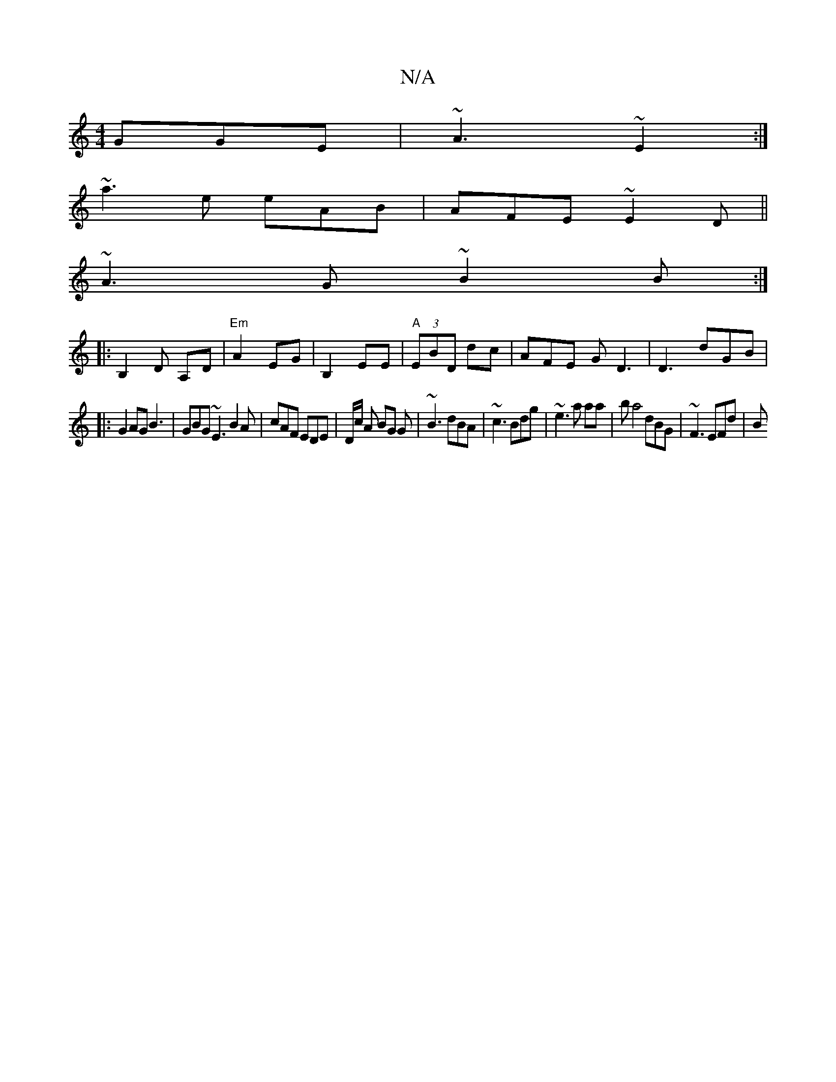 X:1
T:N/A
M:4/4
R:N/A
K:Cmajor
 GGE|~A3 ~E2 :|
~a3e eAB|AFE ~E2 D||
~A3G ~B2B:|
|:B,2D A,d, | "Em" A2 EG | B,2EE|"A"(3EBD dc-|AFE GD3|D3 dGB|
|:G2AG B3 |GBG ~E3 B2 A |cAF EDE|D/c/ A BG G |~B3 dBA|~c3 Bdg |~e3 a aa|ba4 dBG|~F3 EFd|B